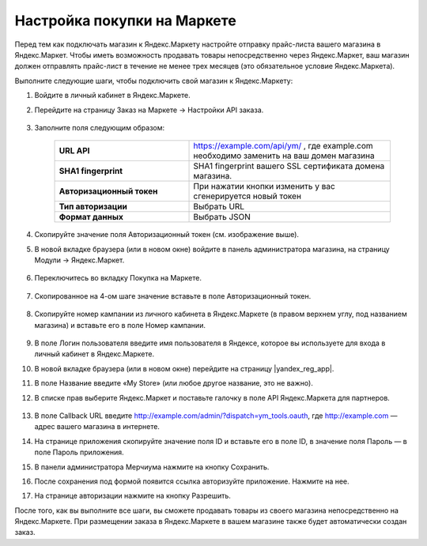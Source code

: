 Настройка покупки на Маркете
----------------------------

Перед тем как подключать магазин к Яндекс.Маркету настройте отправку прайс-листа вашего магазина в Яндекс.Маркет.
Чтобы иметь возможность продавать товары непосредственно через Яндекс.Маркет, ваш магазин должен отправлять
прайс-лист в течение не менее трех месяцев (это обязательное условие Яндекс.Маркета).

Выполните следующие шаги, чтобы подключить свой магазин к Яндекс.Маркету:

#. Войдите в личный кабинет в Яндекс.Маркете.

#. Перейдите на страницу Заказ на Маркете → Настройки API заказа.

    .. fancybox:: img/go_settings.png
        :alt: Переход в настройки

#. Заполните поля следующим образом:

    .. list-table::
        :stub-columns: 1
        :widths: 20 30

        *   -   URL API

            -   https://example.com/api/ym/ , где example.com необходимо заменить на ваш домен магазина

        *   -   SHA1 fingerprint

            -   SHA1 fingerprint вашего SSL сертификата домена магазина.

        *   -   Авторизационный токен

            -   При нажатии кнопки изменить у вас сгенерируется новый токен

        *   -   Тип авторизации

            -   Выбрать URL

        *   -   Формат данных

            -   Выбрать JSON


    .. fancybox:: img/api_settings.png
        :alt: API настройки


#. Скопируйте значение поля Авторизационный токен (см. изображение выше).

#. В новой вкладке браузера (или в новом окне) войдите в панель администратора магазина, на страницу Модули → Яндекс.Маркет.

    .. fancybox:: img/go_settings_addon.png
        :alt: переход в настройки модуля

#. Переключитесь во вкладку Покупка на Маркете.

    .. fancybox:: img/go_tab.png
        :alt: переход в настройки модуля


#. Скопированное на 4-ом шаге значение вставьте в поле Авторизационный токен.

    .. fancybox:: img/settings_addon.png
        :alt: Настройки модуля


#. Скопируйте номер кампании из личного кабинета в Яндекс.Маркете (в правом верхнем углу, под названием магазина) и вставьте его в поле Номер кампании.

    .. fancybox:: img/number_company.png
        :alt: Номер компании


#. В поле Логин пользователя введите имя пользователя в Яндексе, которое вы используете для входа в личный кабинет в Яндекс.Маркете.

#. В новой вкладке браузера (или в новом окне) перейдите на страницу |yandex_reg_app|.

#. В поле Название введите «My Store» (или любое другое название, это не важно).

#. В списке прав выберите Яндекс.Маркет и поставьте галочку в поле API Яндекс.Маркета для партнеров.

    .. fancybox:: img/api_yandex_market.png
        :alt: Настройка приложения

#. В поле Callback URL введите http://example.com/admin/?dispatch=ym_tools.oauth, где http://example.com — адрес вашего магазина в интернете.

#. На странице приложения скопируйте значение поля ID и вставьте его в поле ID, в значение поля Пароль — в поле Пароль приложения.

#. В панели администратора Мерчиума нажмите на кнопку Сохранить.

#. После сохранения под формой появится ссылка авторизуйте приложение. Нажмите на нее.

#. На странице авторизации нажмите на кнопку Разрешить.

После того, как вы выполните все шаги, вы сможете продавать товары из своего магазина непосредственно на Яндекс.Маркете.
При размещении заказа в Яндекс.Маркете в вашем магазине также будет автоматически создан заказ.


.. |yandex_reg_app| raw:: html

   <!--noindex--><a href="https://oauth.yandex.ru/client/new" target="_blank" rel="nofollow">регистрации приложения Яндекса</a><!--/noindex-->

